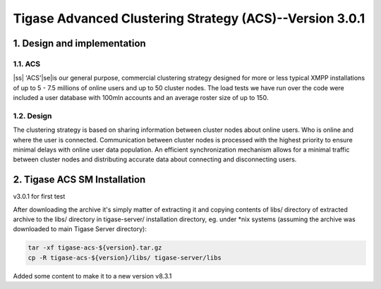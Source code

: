 
.. |ss| raw:: html

    <strike>

.. |se| raw:: html

    </strike>

========================================================
Tigase Advanced Clustering Strategy (ACS)--Version 3.0.1
========================================================

1. Design and implementation
============================

1.1. ACS
--------

|ss| 'ACS'\ |se|\is our general purpose, commercial clustering strategy designed for more or less typical XMPP installations of up to 5 - 7.5 millions of online users and up to 50 cluster nodes. The load tests we have run over the code were included a user database with 100mln accounts and an average roster size of up to 150.

1.2. Design
-----------

The clustering strategy is based on sharing information between cluster nodes about online users. Who is online and where the user is connected. Communication between cluster nodes is processed with the highest priority to ensure minimal delays with online user data population. An efficient synchronization mechanism allows for a minimal traffic between cluster nodes and distributing accurate data about connecting and disconnecting users.

2. Tigase ACS SM Installation
=============================

v3.0.1 for first test

After downloading the archive it\'s simply matter of extracting it and copying contents of libs/ directory of extracted archive to the libs/ directory in tigase-server/ installation directory, eg. under \*nix systems (assuming the archive was downloaded to main Tigase Server directory):

.. code-block:: bash
   :name: bash

   tar -xf tigase-acs-${version}.tar.gz
   cp -R tigase-acs-${version}/libs/ tigase-server/libs


Added some content to make it to a new version v8.3.1